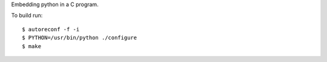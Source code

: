 Embedding python in a C program. 

To build run: ::

    $ autoreconf -f -i
    $ PYTHON=/usr/bin/python ./configure
    $ make



